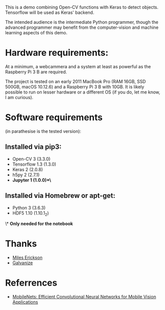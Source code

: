 #+STARTUP: overview
# -*- mode: org -*-

This is a demo combining Open-CV functions with Keras to detect
objects. Tensorflow will be used as Keras' backend. 

The intended audience is the intermediate Python programmer, though
the advanced programmer may benefit from the computer-vision and
machine learning aspects of this demo.


* Hardware requirements:

At a minimum, a webcammera and a system at least as powerful as the
Raspberry Pi 3 B are required. 

The project is tested on an early 2011 MacBook Pro (RAM 16GB, SSD
500GB, macOS 10.12.6) and a Raspberry Pi 3 B with 10GB. It is likely
possible to run on lesser hardware or a different OS (if you do, let
me know, I am curious).

* Software requirements 
(in parathesise is the tested version):

** Installed via pip3:
   - Open-CV 3 (3.3.0)
   - Tensorflow 1.3 (1.3.0)
   - Keras 2 (2.0.8)
   - h5py 2 (2.7.1)
   - *Jupyter 1 (1.0.0)*\*

** Installed via Homebrew or apt-get:
   - Python 3 (3.6.3)
   - HDF5 1.10 (1.10.1_2)

\* *Only needed for the notebook*

* Thanks
  - [[https://www.linkedin.com/in/mileserickson/][Miles Erickson]]
  - [[https://www.galvanize.com/seattle][Galvanize]]

* Referrences
  - [[http://arxiv.org/abs/1704.04861][MobileNets: Efficient
    Convolutional Neural Networks for Mobile Vision Applications]]

